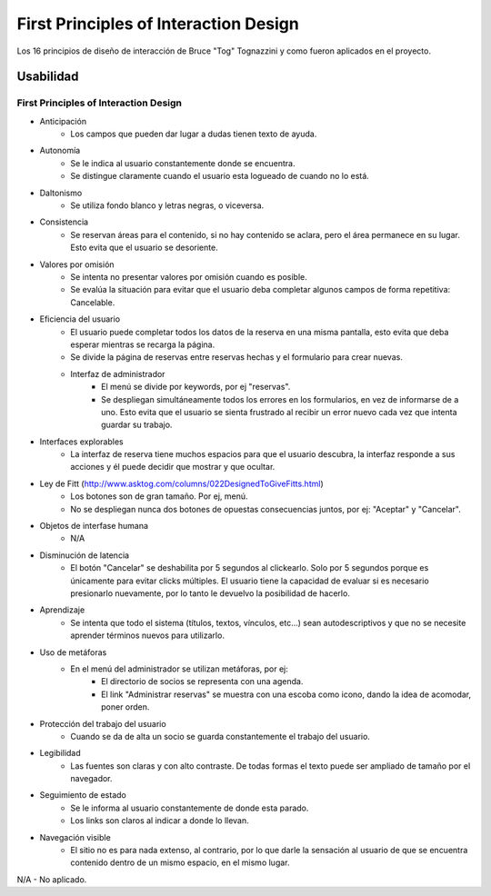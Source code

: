======================================
First Principles of Interaction Design
======================================

Los 16 principios de diseño de interacción de Bruce "Tog" Tognazzini y como fueron aplicados en el proyecto.

----------
Usabilidad
----------

First Principles of Interaction Design
======================================

* Anticipación
    * Los campos que pueden dar lugar a dudas tienen texto de ayuda.
* Autonomía
    * Se le indica al usuario constantemente donde se encuentra.
    * Se distingue claramente cuando el usuario esta logueado de cuando no lo está.
* Daltonismo
    * Se utiliza fondo blanco y letras negras, o viceversa.
* Consistencia
    * Se reservan áreas para el contenido, si no hay contenido se aclara, pero el área permanece en su lugar. Esto evita que el usuario se desoriente.
* Valores por omisión
    * Se intenta no presentar valores por omisión cuando es posible.
    * Se evalúa la situación para evitar que el usuario deba completar algunos campos de forma repetitiva: Cancelable.
* Eficiencia del usuario
    * El usuario puede completar todos los datos de la reserva en una misma pantalla, esto evita que deba esperar mientras se recarga la página.
    * Se divide la página de reservas entre reservas hechas y el formulario para crear nuevas.
    * Interfaz de administrador
        * El menú se divide por keywords, por ej "reservas".
        * Se despliegan simultáneamente todos los errores en los formularios, en vez de informarse de a uno. Esto evita que el usuario se sienta frustrado al recibir un error nuevo cada vez que intenta guardar su trabajo.
* Interfaces explorables
    * La interfaz de reserva tiene muchos espacios para que el usuario descubra, la interfaz responde a sus acciones y él puede decidir que mostrar y que ocultar.
* Ley de Fitt (http://www.asktog.com/columns/022DesignedToGiveFitts.html)
    * Los botones son de gran tamaño. Por ej, menú.
    * No se despliegan nunca dos botones de opuestas consecuencias juntos, por ej: "Aceptar" y "Cancelar".
* Objetos de interfase humana
    * N/A
* Disminución de latencia
    * El botón "Cancelar" se deshabilita por 5 segundos al clickearlo. Solo por 5 segundos porque es únicamente para evitar clicks múltiples. El usuario tiene la capacidad de evaluar si es necesario presionarlo nuevamente, por lo tanto le devuelvo la posibilidad de hacerlo.
* Aprendizaje
    * Se intenta que todo el sistema (títulos, textos, vínculos, etc...) sean autodescriptivos y que no se necesite aprender términos nuevos para utilizarlo.
* Uso de metáforas
    * En el menú del administrador se utilizan metáforas, por ej:
        * El directorio de socios se representa con una agenda.
        * El link "Administrar reservas" se muestra con una escoba como icono, dando la idea de acomodar, poner orden.
* Protección del trabajo del usuario
    * Cuando se da de alta un socio se guarda constantemente el trabajo del usuario.
* Legibilidad
    * Las fuentes son claras y con alto contraste. De todas formas el texto puede ser ampliado de tamaño por el navegador.
* Seguimiento de estado
    * Se le informa al usuario constantemente de donde esta parado.
    * Los links son claros al indicar a donde lo llevan.
* Navegación visible
    * El sitio no es para nada extenso, al contrario, por lo que darle la sensación al usuario de que se encuentra contenido dentro de un mismo espacio, en el mismo lugar.

N/A - No aplicado.
